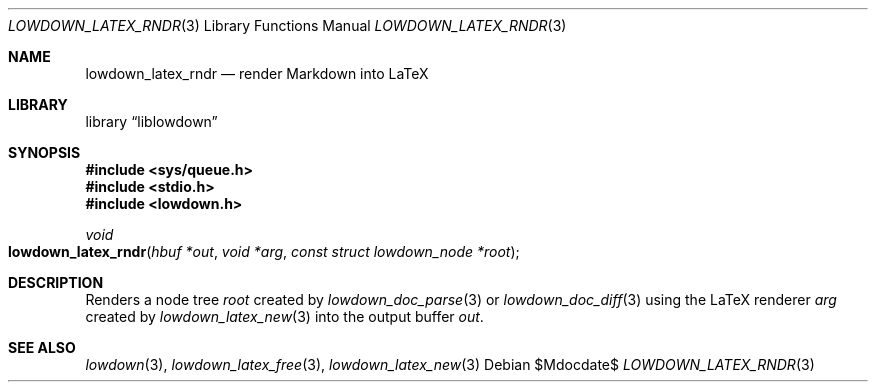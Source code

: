 .\"	$Id$
.\"
.\" Copyright (c) 2020 Kristaps Dzonsons <kristaps@bsd.lv>
.\"
.\" Permission to use, copy, modify, and distribute this software for any
.\" purpose with or without fee is hereby granted, provided that the above
.\" copyright notice and this permission notice appear in all copies.
.\"
.\" THE SOFTWARE IS PROVIDED "AS IS" AND THE AUTHOR DISCLAIMS ALL WARRANTIES
.\" WITH REGARD TO THIS SOFTWARE INCLUDING ALL IMPLIED WARRANTIES OF
.\" MERCHANTABILITY AND FITNESS. IN NO EVENT SHALL THE AUTHOR BE LIABLE FOR
.\" ANY SPECIAL, DIRECT, INDIRECT, OR CONSEQUENTIAL DAMAGES OR ANY DAMAGES
.\" WHATSOEVER RESULTING FROM LOSS OF USE, DATA OR PROFITS, WHETHER IN AN
.\" ACTION OF CONTRACT, NEGLIGENCE OR OTHER TORTIOUS ACTION, ARISING OUT OF
.\" OR IN CONNECTION WITH THE USE OR PERFORMANCE OF THIS SOFTWARE.
.\"
.Dd $Mdocdate$
.Dt LOWDOWN_LATEX_RNDR 3
.Os
.Sh NAME
.Nm lowdown_latex_rndr
.Nd render Markdown into LaTeX
.Sh LIBRARY
.Lb liblowdown
.Sh SYNOPSIS
.In sys/queue.h
.In stdio.h
.In lowdown.h
.Ft void
.Fo lowdown_latex_rndr
.Fa "hbuf *out"
.Fa "void *arg"
.Fa "const struct lowdown_node *root"
.Fc
.Sh DESCRIPTION
Renders a node tree
.Fa root
created by
.Xr lowdown_doc_parse 3
or
.Xr lowdown_doc_diff 3
using the LaTeX renderer
.Fa arg
created by
.Xr lowdown_latex_new 3
into the output buffer
.Fa out .
.Sh SEE ALSO
.Xr lowdown 3 ,
.Xr lowdown_latex_free 3 ,
.Xr lowdown_latex_new 3
